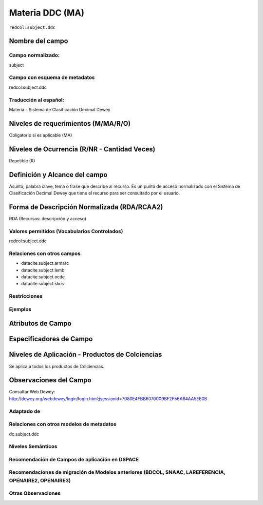 .. _redcol:subject.ddc:

Materia DDC (MA)
================

``redcol:subject.ddc``

Nombre del campo
----------------

Campo normalizado:
~~~~~~~~~~~~~~~~~~
subject

Campo con esquema de metadatos
~~~~~~~~~~~~~~~~~~~~~~~~~~~~~~
redcol:subject.ddc

Traducción al español:
~~~~~~~~~~~~~~~~~~~~~~
Materia - Sistema de Clasificación Decimal Dewey

Niveles de requerimientos (M/MA/R/O)
------------------------------------
Obligatorio si es aplicable (MA)

Niveles de Ocurrencia (R/NR - Cantidad Veces)
---------------------------------------------
Repetible (R)

Definición y Alcance del campo
------------------------------
Asunto, palabra clave, tema o frase que describe al recurso. Es un punto de acceso normalizado con el Sistema de Clasificación Decimal Dewey que tiene el recurso para ser consultado por el usuario. 

Forma de Descripción Normalizada (RDA/RCAA2)
-----------------------------------------------
RDA (Recursos: descripción y acceso)

Valores permitidos (Vocabularios Controlados)
~~~~~~~~~~~~~~~~~~~~~~~~~~~~~~~~~~~~~~~~~~~~~
redcol:subject.ddc

Relaciones con otros campos
~~~~~~~~~~~~~~~~~~~~~~~~~~~
- datacite:subject.armarc
- datacite:subject.lemb
- datacite:subject.ocde
- datacite:subject.skos

Restricciones
~~~~~~~~~~~~~

Ejemplos
~~~~~~~~

.. code-block:: xml
   :linenos:

   <redcol:subject.ddc>Economía</redcol:subject.ddc>
   <redcol:subject.ddc>Tecnología</redcol:subject.ddc>

.. _DataCite MetadataKernel: http://schema.datacite.org/meta/kernel-4.1/

Atributos de Campo
------------------

Especificadores de Campo
------------------------

Niveles de Aplicación - Productos de Colciencias
------------------------------------------------
Se aplica a todos los productos de Colciencias.

Observaciones del Campo
-----------------------
Consultar Web Dewey: http://dewey.org/webdewey/login/login.html;jsessionid=7080E4FBB6070009BF2F56A64AA5EE0B 

Adaptado de
~~~~~~~~~~~

Relaciones con otros modelos de metadatos
~~~~~~~~~~~~~~~~~~~~~~~~~~~~~~~~~~~~~~~~~
dc.subject.ddc

Niveles Semánticos
~~~~~~~~~~~~~~~~~~

Recomendación de Campos de aplicación en DSPACE
~~~~~~~~~~~~~~~~~~~~~~~~~~~~~~~~~~~~~~~~~~~~~~~

Recomendaciones de migración de Modelos anteriores (BDCOL, SNAAC, LAREFERENCIA, OPENAIRE2, OPENAIRE3)
~~~~~~~~~~~~~~~~~~~~~~~~~~~~~~~~~~~~~~~~~~~~~~~~~~~~~~~~~~~~~~~~~~~~~~~~~~~~~~~~~~~~~~~~~~~~~~~~~~~~~

Otras Observaciones
~~~~~~~~~~~~~~~~~~~
